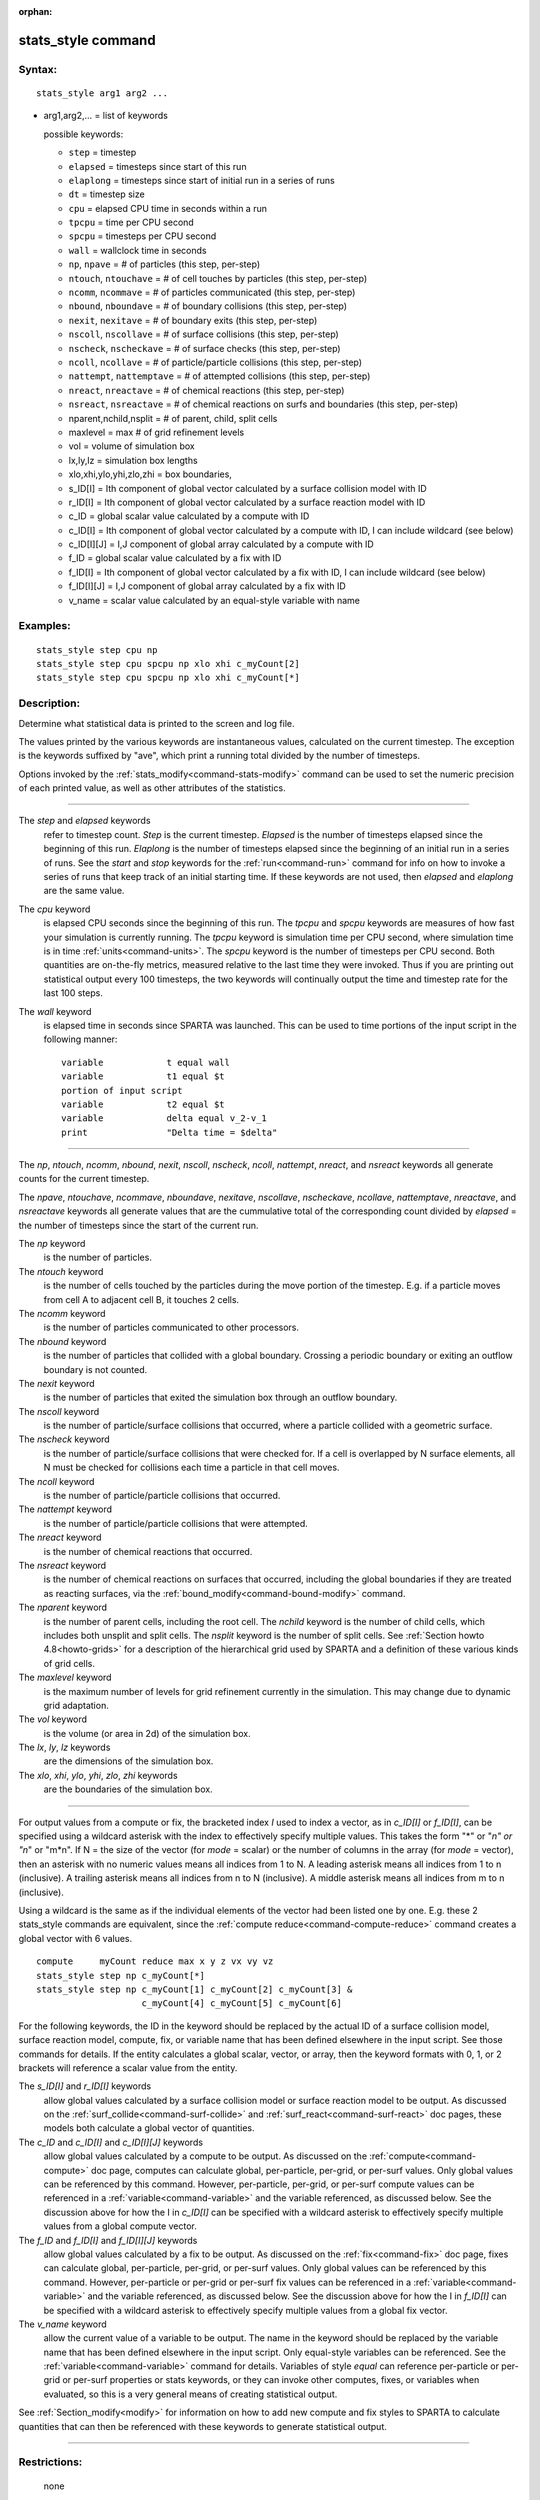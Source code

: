 :orphan:

.. index:: stats_style



.. _command-stats-style:

###################
stats_style command
###################


*******
Syntax:
*******

::

   stats_style arg1 arg2 ... 

-  arg1,arg2,... = list of keywords

   possible keywords:

   - ``step`` = timestep
   - ``elapsed`` = timesteps since start of this run
   - ``elaplong`` = timesteps since start of initial run in a series of runs
   - ``dt`` = timestep size
   - ``cpu`` = elapsed CPU time in seconds within a run
   - ``tpcpu`` = time per CPU second
   - ``spcpu`` = timesteps per CPU second
   - ``wall`` = wallclock time in seconds
   - ``np``, ``npave`` = # of particles (this step, per-step)
   - ``ntouch``, ``ntouchave`` = # of cell touches by particles (this step, per-step)
   - ``ncomm``, ``ncommave`` = # of particles communicated (this step, per-step)
   - ``nbound``, ``nboundave`` = # of boundary collisions (this step, per-step)
   - ``nexit``, ``nexitave`` = # of boundary exits (this step, per-step)
   - ``nscoll``, ``nscollave`` = # of surface collisions (this step, per-step)
   - ``nscheck``, ``nscheckave`` = # of surface checks (this step, per-step)
   - ``ncoll``, ``ncollave`` = # of particle/particle collisions (this step, per-step)
   - ``nattempt``, ``nattemptave`` = # of attempted collisions (this step, per-step)
   - ``nreact``, ``nreactave`` = # of chemical reactions (this step, per-step)
   - ``nsreact``, ``nsreactave`` = # of chemical reactions on surfs and boundaries (this step, per-step)
   - nparent,nchild,nsplit = # of parent, child, split cells
   - maxlevel = max # of grid refinement levels
   - vol = volume of simulation box
   - lx,ly,lz = simulation box lengths
   - xlo,xhi,ylo,yhi,zlo,zhi = box boundaries,
   - s_ID[I] = Ith component of global vector calculated by a surface collision model with ID
   - r_ID[I] = Ith component of global vector calculated by a surface reaction model with ID
   - c_ID = global scalar value calculated by a compute with ID
   - c_ID[I] = Ith component of global vector calculated by a compute with ID, I can include wildcard (see below)
   - c_ID[I][J] = I,J component of global array calculated by a compute with ID
   - f_ID = global scalar value calculated by a fix with ID
   - f_ID[I] = Ith component of global vector calculated by a fix with ID, I can include wildcard (see below)
   - f_ID[I][J] = I,J component of global array calculated by a fix with ID
   - v_name = scalar value calculated by an equal-style variable with name 

*********
Examples:
*********

::

   stats_style step cpu np
   stats_style step cpu spcpu np xlo xhi c_myCount[2]
   stats_style step cpu spcpu np xlo xhi c_myCount[*] 

************
Description:
************

Determine what statistical data is printed to the screen and log file.

The values printed by the various keywords are instantaneous values,
calculated on the current timestep. The exception is the keywords
suffixed by "ave", which print a running total divided by the number of
timesteps.

Options invoked by the :ref:`stats_modify<command-stats-modify>` command can
be used to set the numeric precision of each printed value, as well as
other attributes of the statistics.

--------------

The *step* and *elapsed* keywords
  refer to timestep count. *Step* is the current timestep. *Elapsed* is the number of timesteps elapsed since the beginning of this run. *Elaplong* is the number of timesteps elapsed since the beginning of an initial run in a series of runs. See the *start* and *stop* keywords for the :ref:`run<command-run>` command for info on how to invoke a series of runs that keep track of an initial starting time. If these keywords are not used, then *elapsed* and *elaplong* are the same value.

The *cpu* keyword
  is elapsed CPU seconds since the beginning of this run. The *tpcpu* and *spcpu* keywords are measures of how fast your simulation is currently running. The *tpcpu* keyword is simulation time per CPU second, where simulation time is in time :ref:`units<command-units>`.  The *spcpu* keyword is the number of timesteps per CPU second. Both quantities are on-the-fly metrics, measured relative to the last time they were invoked. Thus if you are printing out statistical output every 100 timesteps, the two keywords will continually output the time and timestep rate for the last 100 steps.

The *wall* keyword
  is elapsed time in seconds since SPARTA was launched.  This can be used to time portions of the input script in the following manner:

  ::
  
     variable            t equal wall
     variable            t1 equal $t
     portion of input script
     variable            t2 equal $t
     variable            delta equal v_2-v_1
     print               "Delta time = $delta" 
  
--------------

The *np*, *ntouch*, *ncomm*, *nbound*, *nexit*, *nscoll*, *nscheck*,
*ncoll*, *nattempt*, *nreact*, and *nsreact* keywords all generate
counts for the current timestep.

The *npave*, *ntouchave*, *ncommave*, *nboundave*, *nexitave*,
*nscollave*, *nscheckave*, *ncollave*, *nattemptave*, *nreactave*, and
*nsreactave* keywords all generate values that are the cummulative total
of the corresponding count divided by *elapsed* = the number of
timesteps since the start of the current run.

The *np* keyword
  is the number of particles.

The *ntouch* keyword
  is the number of cells touched by the particles during the move portion of the timestep. E.g. if a particle moves from cell A to adjacent cell B, it touches 2 cells.

The *ncomm* keyword
  is the number of particles communicated to other processors.

The *nbound* keyword
  is the number of particles that collided with a global boundary. Crossing a periodic boundary or exiting an outflow boundary is not counted.

The *nexit* keyword
  is the number of particles that exited the simulation box through an outflow boundary.

The *nscoll* keyword
  is the number of particle/surface collisions that occurred, where a particle collided with a geometric surface.

The *nscheck* keyword
  is the number of particle/surface collisions that were checked for. If a cell is overlapped by N surface elements, all N must be checked for collisions each time a particle in that cell moves.

The *ncoll* keyword
  is the number of particle/particle collisions that occurred.

The *nattempt* keyword
  is the number of particle/particle collisions that were attempted.

The *nreact* keyword
  is the number of chemical reactions that occurred.

The *nsreact* keyword
  is the number of chemical reactions on surfaces that occurred, including the global boundaries if they are treated as reacting surfaces, via the :ref:`bound_modify<command-bound-modify>` command.

The *nparent* keyword
  is the number of parent cells, including the root cell. The *nchild* keyword is the number of child cells, which includes both unsplit and split cells. The *nsplit* keyword is the number of split cells. See :ref:`Section howto 4.8<howto-grids>` for a description of the hierarchical grid used by SPARTA and a definition of these various kinds of grid cells.

The *maxlevel* keyword
  is the maximum number of levels for grid refinement currently in the simulation. This may change due to dynamic grid adaptation.

The *vol* keyword
  is the volume (or area in 2d) of the simulation box.

The *lx*, *ly*, *lz* keywords
  are the dimensions of the simulation box.

The *xlo*, *xhi*, *ylo*, *yhi*, *zlo*, *zhi* keywords
  are the boundaries of the simulation box.

--------------

For output values from a compute or fix, the bracketed index *I* used to
index a vector, as in *c_ID[I]* or *f_ID[I]*, can be specified using a
wildcard asterisk with the index to effectively specify multiple values.
This takes the form "*" or "*n" or "n*" or "m*n". If N = the size of the
vector (for *mode* = scalar) or the number of columns in the array (for
*mode* = vector), then an asterisk with no numeric values means all
indices from 1 to N. A leading asterisk means all indices from 1 to n
(inclusive). A trailing asterisk means all indices from n to N
(inclusive). A middle asterisk means all indices from m to n
(inclusive).

Using a wildcard is the same as if the individual elements of the vector
had been listed one by one. E.g. these 2 stats_style commands are
equivalent, since the :ref:`compute reduce<command-compute-reduce>` command
creates a global vector with 6 values.

::

   compute     myCount reduce max x y z vx vy vz
   stats_style step np c_myCount[*]
   stats_style step np c_myCount[1] c_myCount[2] c_myCount[3] &
                       c_myCount[4] c_myCount[5] c_myCount[6] 



For the following keywords, the ID in the keyword should be replaced by
the actual ID of a surface collision model, surface reaction model,
compute, fix, or variable name that has been defined elsewhere in the
input script. See those commands for details. If the entity calculates a
global scalar, vector, or array, then the keyword formats with 0, 1, or
2 brackets will reference a scalar value from the entity.

The *s_ID[I]* and *r_ID[I]* keywords
  allow global values calculated by a surface collision model or surface reaction model to be output. As discussed on the :ref:`surf_collide<command-surf-collide>` and :ref:`surf_react<command-surf-react>` doc pages, these models both calculate a global vector of quantities.

The *c_ID* and *c_ID[I]* and *c_ID[I][J]* keywords
  allow global values calculated by a compute to be output. As discussed on the :ref:`compute<command-compute>` doc page, computes can calculate global, per-particle, per-grid, or per-surf values. Only global values can be referenced by this command. However, per-particle, per-grid, or per-surf compute values can be referenced in a :ref:`variable<command-variable>` and the variable referenced, as discussed below. See the discussion above for how the I in *c_ID[I]* can be specified with a wildcard asterisk to effectively specify multiple values from a global compute vector.

The *f_ID* and *f_ID[I]* and *f_ID[I][J]* keywords
  allow global values calculated by a fix to be output. As discussed on the :ref:`fix<command-fix>` doc page, fixes can calculate global, per-particle, per-grid, or per-surf values. Only global values can be referenced by this command.  However, per-particle or per-grid or per-surf fix values can be referenced in a :ref:`variable<command-variable>` and the variable referenced, as discussed below. See the discussion above for how the I in *f_ID[I]* can be specified with a wildcard asterisk to effectively specify multiple values from a global fix vector.

The *v_name* keyword
  allow the current value of a variable to be output.  The name in the keyword should be replaced by the variable name that has been defined elsewhere in the input script. Only equal-style variables can be referenced. See the :ref:`variable<command-variable>` command for details. Variables of style *equal* can reference per-particle or per-grid or per-surf properties or stats keywords, or they can invoke other computes, fixes, or variables when evaluated, so this is a very general means of creating statistical output.

See :ref:`Section_modify<modify>` for information on how to add new compute and fix styles to SPARTA to calculate quantities that can then be referenced with these keywords to generate statistical output.

--------------

*************
Restrictions:
*************
 none

*****************
Related commands:
*****************

:ref:`command-stats`
:ref:`command-stats-modify`

********
Default:
********

::

   stats_style step cpu np 
